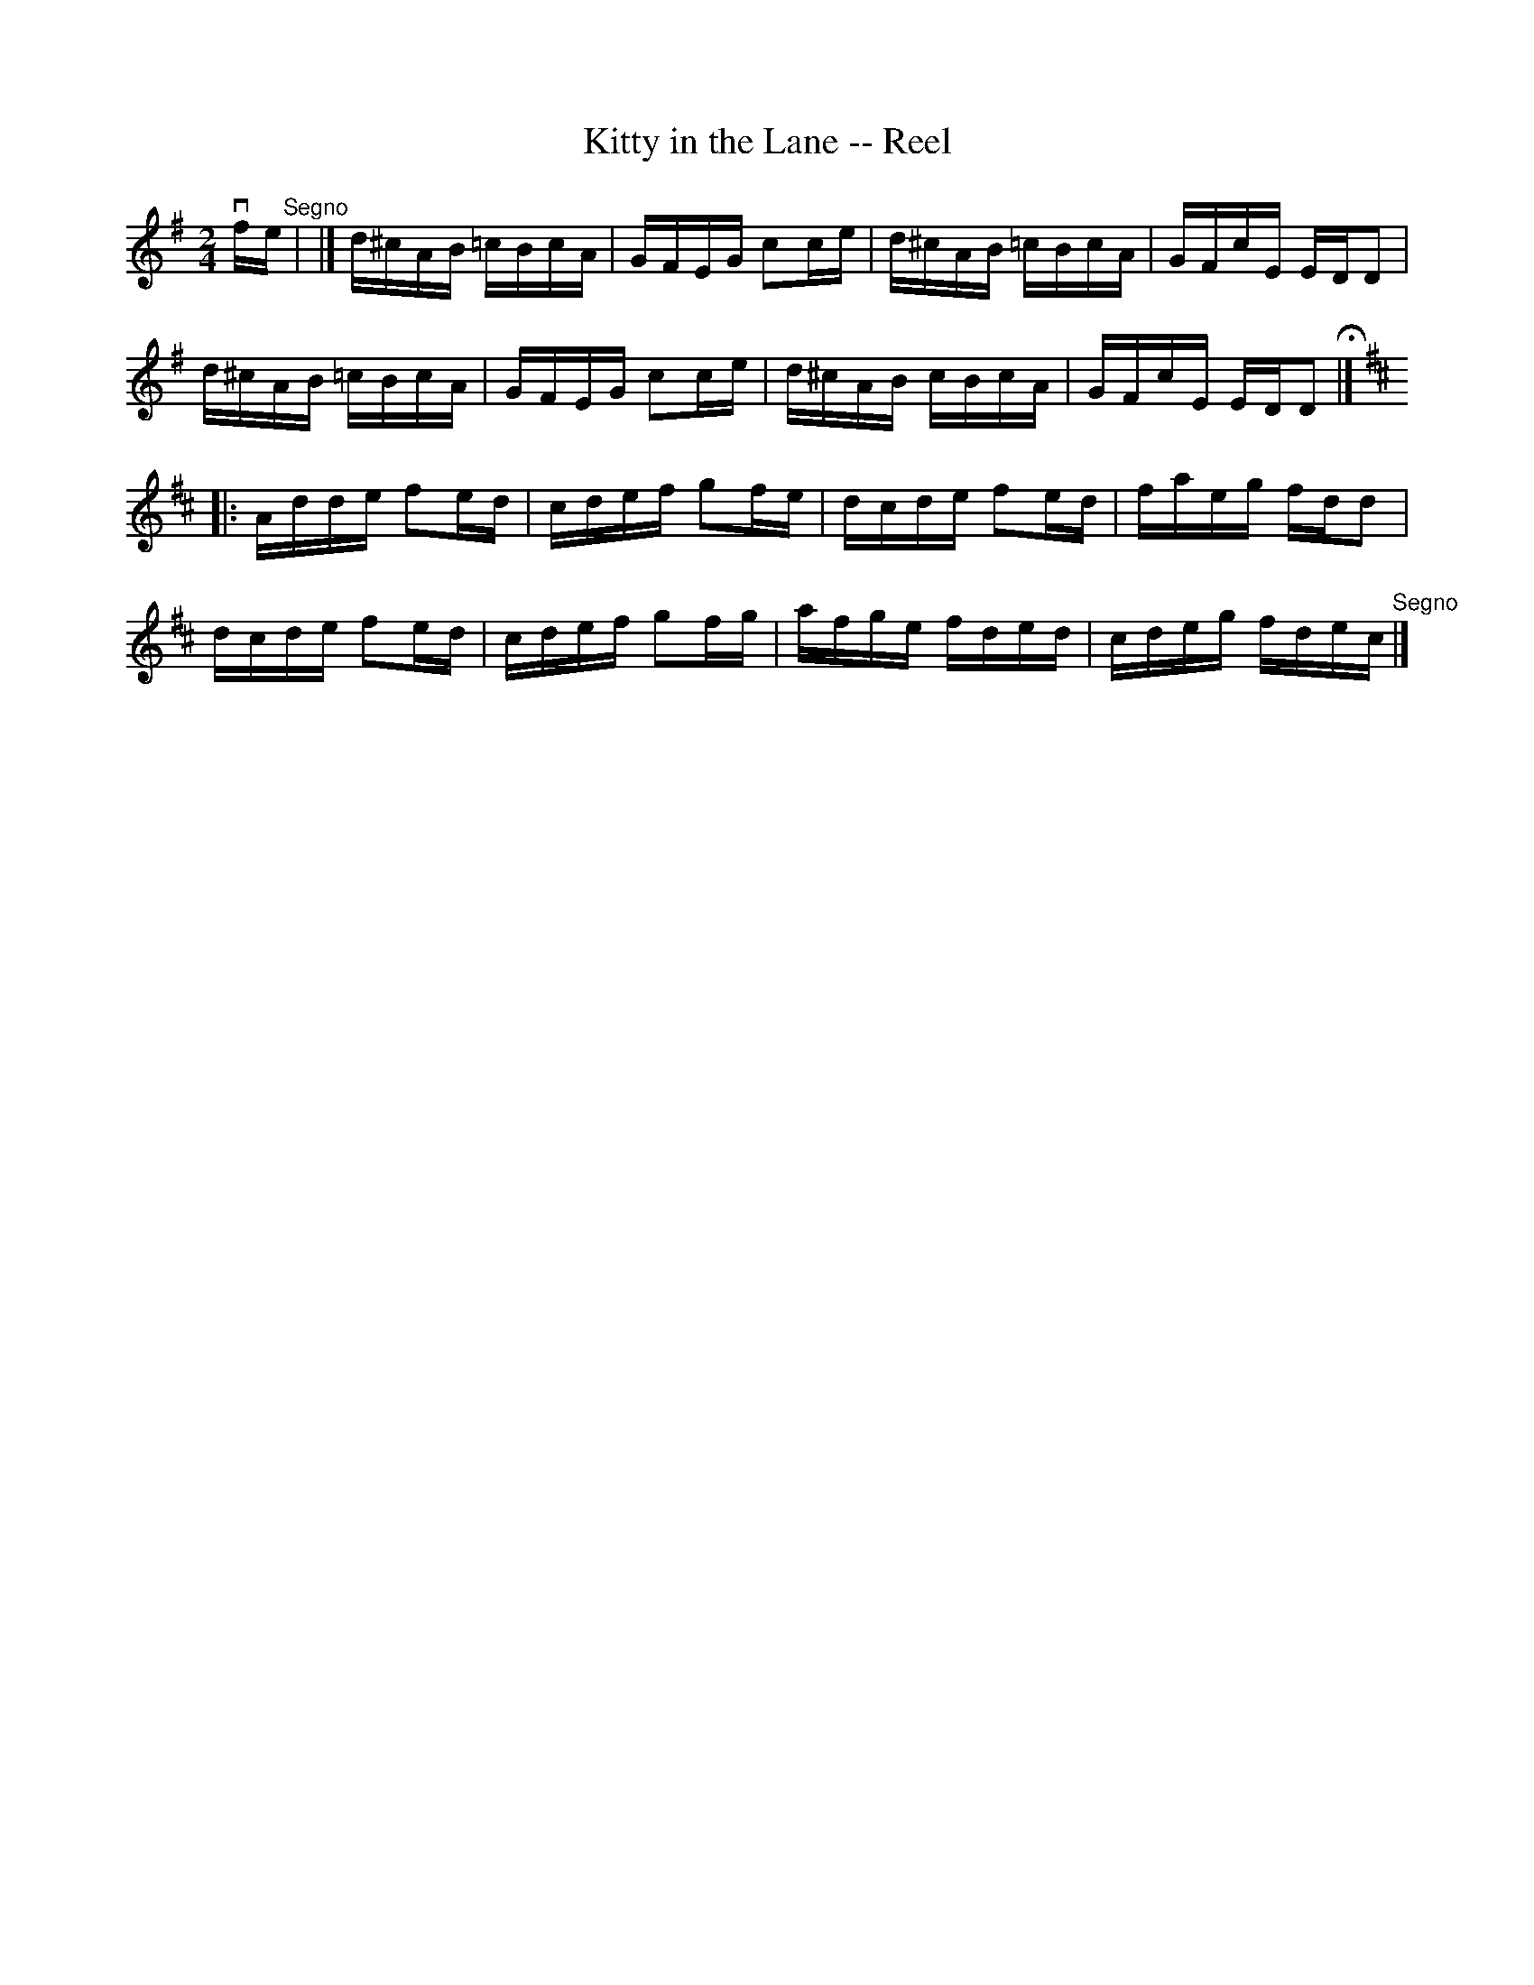 X:1
T:Kitty in the Lane -- Reel
R:reel
B:Ryan's Mammoth Collection
N:389
Z:Contributed by Ray Davies,  ray:davies99.freeserve.co.uk
M:2/4
L:1/16
K:Dmix
vfe"^Segno"|\
|]d^cAB =cBcA | GFEG c2ce | d^cAB =cBcA | GFcE EDD2 |
d^cAB =cBcA | GFEG c2ce | d^cAB cBcA | GFcE EDD2 H |]
K:D
|:Adde f2ed | cdef g2fe | dcde f2ed | faeg fdd2 |
dcde f2ed | cdef g2fg | afge fded | cdeg fdec "^Segno"|]
